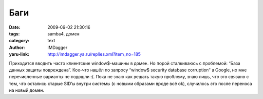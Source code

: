 Баги
====
:date: 2009-09-02 21:30:16
:tags: samba4, домен
:category: text
:author: IMDagger
:yaru-link: http://imdagger.ya.ru/replies.xml?item_no=185

Приходится вводить часто клиентские window$-машины в домен. Но порой
сталкиваюсь с проблемой: “База данных защиты повреждена”. Кое-что нашёл
по запросу “window$ security database corruption” в Google, но мне
перечисленные варианты не подошли :(. Пока не знаю как решать такую
проблему, знаю лишь, что это связано с тем, что остались старые SID’ы
внутри системы (с новыми образами вроде всё ok), случилось это после
переноса на новый домен.

